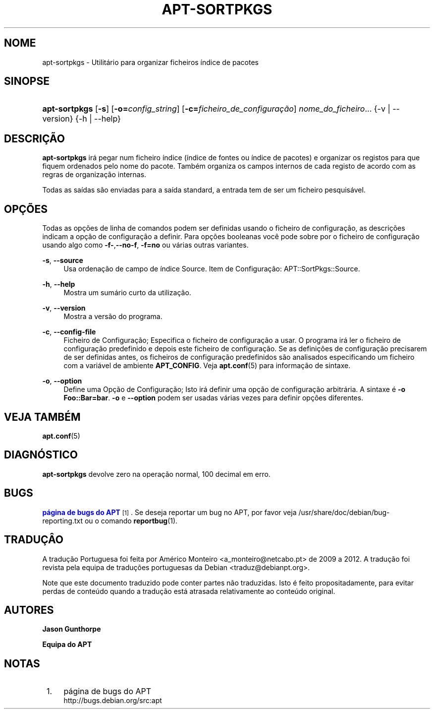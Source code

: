 '\" t
.\"     Title: apt-sortpkgs
.\"    Author: Jason Gunthorpe
.\" Generator: DocBook XSL Stylesheets v1.79.1 <http://docbook.sf.net/>
.\"      Date: 30\ \&Novembro\ \&2013
.\"    Manual: APT
.\"    Source: APT 1.8.0~alpha3
.\"  Language: Portuguese
.\"
.TH "APT\-SORTPKGS" "1" "30\ \&Novembro\ \&2013" "APT 1.8.0~alpha3" "APT"
.\" -----------------------------------------------------------------
.\" * Define some portability stuff
.\" -----------------------------------------------------------------
.\" ~~~~~~~~~~~~~~~~~~~~~~~~~~~~~~~~~~~~~~~~~~~~~~~~~~~~~~~~~~~~~~~~~
.\" http://bugs.debian.org/507673
.\" http://lists.gnu.org/archive/html/groff/2009-02/msg00013.html
.\" ~~~~~~~~~~~~~~~~~~~~~~~~~~~~~~~~~~~~~~~~~~~~~~~~~~~~~~~~~~~~~~~~~
.ie \n(.g .ds Aq \(aq
.el       .ds Aq '
.\" -----------------------------------------------------------------
.\" * set default formatting
.\" -----------------------------------------------------------------
.\" disable hyphenation
.nh
.\" disable justification (adjust text to left margin only)
.ad l
.\" -----------------------------------------------------------------
.\" * MAIN CONTENT STARTS HERE *
.\" -----------------------------------------------------------------
.SH "NOME"
apt-sortpkgs \- Utilit\('ario para organizar ficheiros \('indice de pacotes
.SH "SINOPSE"
.HP \w'\fBapt\-sortpkgs\fR\ 'u
\fBapt\-sortpkgs\fR [\fB\-s\fR] [\fB\-o=\fR\fB\fIconfig_string\fR\fR] [\fB\-c=\fR\fB\fIficheiro_de_configura\(,c\(~ao\fR\fR] \fInome_do_ficheiro\fR... {\-v\ |\ \-\-version} {\-h\ |\ \-\-help}
.SH "DESCRI\(,C\(~AO"
.PP
\fBapt\-sortpkgs\fR
ir\('a pegar num ficheiro \('indice (\('indice de fontes ou \('indice de pacotes) e organizar os registos para que fiquem ordenados pelo nome do pacote\&. Tamb\('em organiza os campos internos de cada registo de acordo com as regras de organiza\(,c\(~ao internas\&.
.PP
Todas as sa\('idas s\(~ao enviadas para a sa\('ida standard, a entrada tem de ser um ficheiro pesquis\('avel\&.
.SH "OP\(,C\(~OES"
.PP
Todas as op\(,c\(~oes de linha de comandos podem ser definidas usando o ficheiro de configura\(,c\(~ao, as descri\(,c\(~oes indicam a op\(,c\(~ao de configura\(,c\(~ao a definir\&. Para op\(,c\(~oes booleanas voc\(^e pode sobre por o ficheiro de configura\(,c\(~ao usando algo como
\fB\-f\-\fR,\fB\-\-no\-f\fR,
\fB\-f=no\fR
ou v\('arias outras variantes\&.
.PP
\fB\-s\fR, \fB\-\-source\fR
.RS 4
Usa ordena\(,c\(~ao de campo de \('indice Source\&. Item de Configura\(,c\(~ao:
APT::SortPkgs::Source\&.
.RE
.PP
\fB\-h\fR, \fB\-\-help\fR
.RS 4
Mostra um sum\('ario curto da utiliza\(,c\(~ao\&.
.RE
.PP
\fB\-v\fR, \fB\-\-version\fR
.RS 4
Mostra a vers\(~ao do programa\&.
.RE
.PP
\fB\-c\fR, \fB\-\-config\-file\fR
.RS 4
Ficheiro de Configura\(,c\(~ao; Especifica o ficheiro de configura\(,c\(~ao a usar\&. O programa ir\('a ler o ficheiro de configura\(,c\(~ao predefinido e depois este ficheiro de configura\(,c\(~ao\&. Se as defini\(,c\(~oes de configura\(,c\(~ao precisarem de ser definidas antes, os ficheiros de configura\(,c\(~ao predefinidos s\(~ao analisados especificando um ficheiro com a vari\('avel de ambiente
\fBAPT_CONFIG\fR\&. Veja
\fBapt.conf\fR(5)
para informa\(,c\(~ao de sintaxe\&.
.RE
.PP
\fB\-o\fR, \fB\-\-option\fR
.RS 4
Define uma Op\(,c\(~ao de Configura\(,c\(~ao; Isto ir\('a definir uma op\(,c\(~ao de configura\(,c\(~ao arbitr\('aria\&. A sintaxe \('e
\fB\-o Foo::Bar=bar\fR\&.
\fB\-o\fR
e
\fB\-\-option\fR
podem ser usadas v\('arias vezes para definir op\(,c\(~oes diferentes\&.
.RE
.SH "VEJA TAMB\('EM"
.PP
\fBapt.conf\fR(5)
.SH "DIAGN\('OSTICO"
.PP
\fBapt\-sortpkgs\fR
devolve zero na opera\(,c\(~ao normal, 100 decimal em erro\&.
.SH "BUGS"
.PP
\m[blue]\fBp\('agina de bugs do APT\fR\m[]\&\s-2\u[1]\d\s+2\&. Se deseja reportar um bug no APT, por favor veja
/usr/share/doc/debian/bug\-reporting\&.txt
ou o comando
\fBreportbug\fR(1)\&.
.SH "TRADU\(,C\(^AO"
.PP
A tradu\(,c\(~ao Portuguesa foi feita por Am\('erico Monteiro
<a_monteiro@netcabo\&.pt>
de 2009 a 2012\&. A tradu\(,c\(~ao foi revista pela equipa de tradu\(,c\(~oes portuguesas da Debian
<traduz@debianpt\&.org>\&.
.PP
Note que este documento traduzido pode conter partes n\(~ao traduzidas\&. Isto \('e feito propositadamente, para evitar perdas de conte\('udo quando a tradu\(,c\(~ao est\('a atrasada relativamente ao conte\('udo original\&.
.SH "AUTORES"
.PP
\fBJason Gunthorpe\fR
.RS 4
.RE
.PP
\fBEquipa do APT\fR
.RS 4
.RE
.SH "NOTAS"
.IP " 1." 4
p\('agina de bugs do APT
.RS 4
\%http://bugs.debian.org/src:apt
.RE
